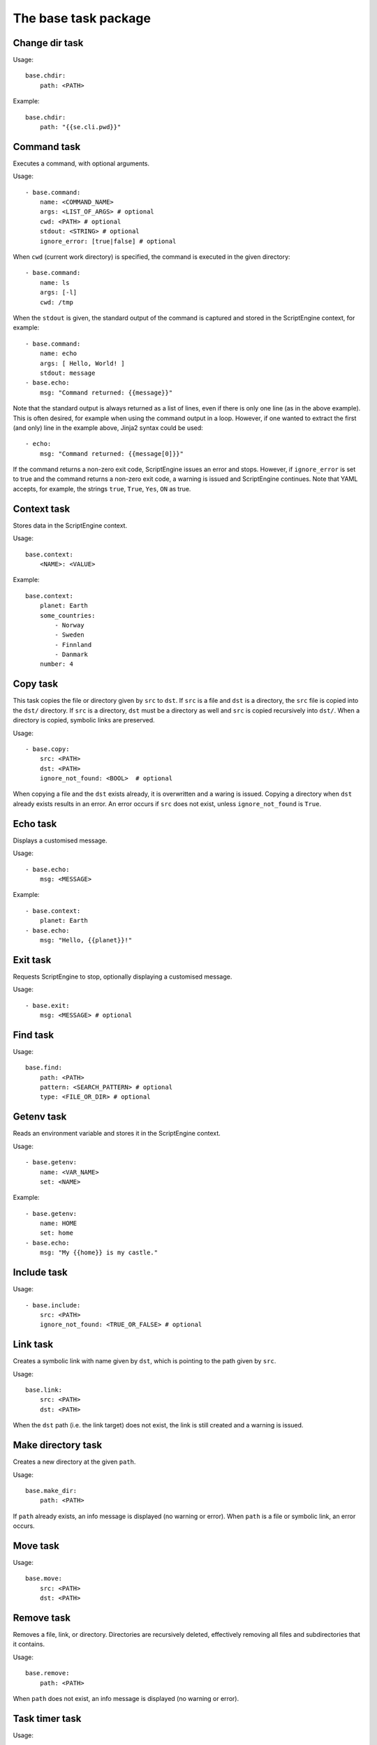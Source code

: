 The base task package
=====================


Change dir task
---------------
Usage::

    base.chdir:
        path: <PATH>

Example::

    base.chdir:
        path: "{{se.cli.pwd}}"


Command task
------------
Executes a command, with optional arguments.

Usage::

    - base.command:
        name: <COMMAND_NAME>
        args: <LIST_OF_ARGS> # optional
        cwd: <PATH> # optional
        stdout: <STRING> # optional
        ignore_error: [true|false] # optional

When ``cwd`` (current work directory) is specified, the command is executed in
the given directory::

    - base.command:
        name: ls
        args: [-l]
        cwd: /tmp

When the ``stdout`` is given, the standard output of the command is captured
and stored in the ScriptEngine context, for example::

    - base.command:
        name: echo
        args: [ Hello, World! ]
        stdout: message
    - base.echo:
        msg: "Command returned: {{message}}"

Note that the standard output is always returned as a list of lines, even if
there is only one line (as in the above example). This is often desired, for
example when using the command output in a loop. However, if one wanted to
extract the first (and only) line in the example above, Jinja2 syntax could be
used::

    - echo:
        msg: "Command returned: {{message[0]}}"

If the command returns a non-zero exit code, ScriptEngine issues an error and
stops.  However, if ``ignore_error`` is set to true and the command returns a
non-zero exit code, a warning is issued and ScriptEngine continues. Note that
YAML accepts, for example, the strings ``true``, ``True``, ``Yes``, ``ON`` as
true.


Context task
------------
Stores data in the ScriptEngine context.

Usage::

    base.context:
        <NAME>: <VALUE>

Example::

    base.context:
        planet: Earth
        some_countries:
            - Norway
            - Sweden
            - Finnland
            - Danmark
        number: 4


Copy task
---------
This task copies the file or directory given by ``src`` to ``dst``. If ``src``
is a file and ``dst`` is a directory, the ``src`` file is copied into the
``dst/`` directory. If ``src`` is a directory, ``dst`` must be a directory as
well and ``src`` is copied recursively into ``dst/``. When a directory is
copied, symbolic links are preserved.

Usage::

    - base.copy:
        src: <PATH>
        dst: <PATH>
        ignore_not_found: <BOOL>  # optional

When copying a file and the ``dst`` exists already, it is overwritten and a
waring is issued. Copying a directory when ``dst`` already exists results in
an error. An error occurs if ``src`` does not exist, unless ``ignore_not_found``
is ``True``.


Echo task
---------
Displays a customised message.

Usage::

    - base.echo:
        msg: <MESSAGE>

Example::

    - base.context:
        planet: Earth
    - base.echo:
        msg: "Hello, {{planet}}!"


Exit task
---------
Requests ScriptEngine to stop, optionally displaying a customised message.

Usage::

    - base.exit:
        msg: <MESSAGE> # optional


Find task
---------
Usage::

    base.find:
        path: <PATH>
        pattern: <SEARCH_PATTERN> # optional
        type: <FILE_OR_DIR> # optional


Getenv task
-----------
Reads an environment variable and stores it in the ScriptEngine context.

Usage::

    - base.getenv:
        name: <VAR_NAME>
        set: <NAME>

Example::

    - base.getenv:
        name: HOME
        set: home
    - base.echo:
        msg: "My {{home}} is my castle."


Include task
------------
Usage::

    - base.include:
        src: <PATH>
        ignore_not_found: <TRUE_OR_FALSE> # optional


Link task
---------
Creates a symbolic link with name given by ``dst``, which is pointing to the
path given by ``src``.

Usage::

    base.link:
        src: <PATH>
        dst: <PATH>

When the ``dst`` path (i.e. the link target) does not exist, the link is still
created and a warning is issued.


Make directory task
-------------------
Creates a new directory at the given ``path``.

Usage::

    base.make_dir:
        path: <PATH>

If ``path`` already exists, an info message is displayed (no warning or error).
When ``path`` is a file or symbolic link, an error occurs.


Move task
---------
Usage::

    base.move:
        src: <PATH>
        dst: <PATH>


Remove task
-----------
Removes a file, link, or directory. Directories are recursively deleted,
effectively removing all files and subdirectories that it contains.

Usage::

    base.remove:
        path: <PATH>

When ``path`` does not exist, an info message is displayed (no warning or
error).


Task timer task
---------------
Usage::

    base.task_timer:
        mode: <TIMING_MODE>
        logging: <LOGLEVEL> # optional

where::

    TIMING_MODE is one of
        False:       Timing is switched off.
        'basic':     Each task is timed, log messages are written according to
                     'logging' argument.
        'classes':   As for 'basic', plus times are accumulated for task
                     classes.
        'instances': As for 'classes', plus times are accumulated for each
                     individual task instance.

and::

    LOGLEVEL is one of
        False:   No time logging after each task. Does not affect statistic
                 collection.
        'info':  Logging to the info logger.
        'debug': Logging to the debug logger§


Template task
-------------
Runs the template file given by ``src`` through the `Jinja2 Template Engine
<http://jinja.pocoo.org/>`_ and saves the result as a file at ``dst``.

Usage::

    base.template:
        src: <PATH>
        dst: <PATH>

ScriptEngine searches for the template file (``src``) in the following
directories, at the given order:

#. ``.``
#. ``./templates``
#. ``{{se.cli.cwd}}``
#. ``{{se.cli.cwd}}/templates``

where ``.`` is the current directory at the time when the ``template`` task
is executed and ``{{se.cli.cwd}}`` is the original working directory, the
working directory at the time when the ScriptEngine command line tool was
called.

It is important to note that ``src`` must contain a relative path, absolute
paths will not work.

The template file may refer to any of the configurations set by ``context``
tasks.


Time task
---------
Usage::

    base.time:
        set: <CONTEXT_VARIABLE>
        since: <DATETIME> # optional
